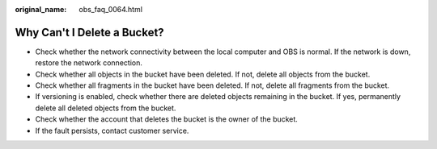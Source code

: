 :original_name: obs_faq_0064.html

.. _obs_faq_0064:

Why Can't I Delete a Bucket?
============================

-  Check whether the network connectivity between the local computer and OBS is normal. If the network is down, restore the network connection.
-  Check whether all objects in the bucket have been deleted. If not, delete all objects from the bucket.
-  Check whether all fragments in the bucket have been deleted. If not, delete all fragments from the bucket.
-  If versioning is enabled, check whether there are deleted objects remaining in the bucket. If yes, permanently delete all deleted objects from the bucket.
-  Check whether the account that deletes the bucket is the owner of the bucket.
-  If the fault persists, contact customer service.
